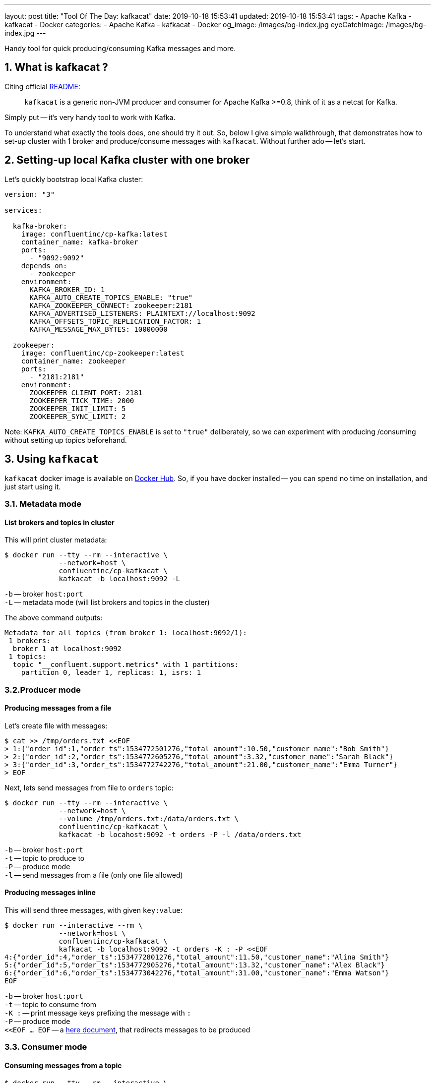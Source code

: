 ---
layout: post
title:  "Tool Of The Day: kafkacat"
date: 2019-10-18 15:53:41
updated: 2019-10-18 15:53:41
tags:
    - Apache Kafka
    - kafkacat
    - Docker
categories:
    - Apache Kafka
    - kafkacat
    - Docker
og_image: /images/bg-index.jpg
eyeCatchImage: /images/bg-index.jpg
---

:kafkacat-readme-url: https://github.com/edenhill/kafkacat
:kafkacat-dockerhub-url: https://hub.docker.com/r/confluentinc/cp-kafkacat/
:here-docs-reference-url: http://tldp.org/LDP/abs/html/here-docs.html

Handy tool for quick producing/consuming Kafka messages and more.

++++
<!-- more -->
++++

== 1. What is kafkacat ?

Citing official {kafkacat-readme-url}[README]:

[quote]
____
`kafkacat` is a generic non-JVM producer and consumer for Apache Kafka >=0.8, think of it as a netcat for Kafka.
____

Simply put -- it's very handy tool to work with Kafka.

To understand what exactly the tools does, one should try it out.
So, below I give simple walkthrough, that demonstrates how to set-up cluster with 1 broker
and produce/consume messages with `kafkacat`.
Without further ado -- let's start.

== 2. Setting-up local Kafka cluster with one broker

Let's quickly bootstrap local Kafka cluster:

[source,yaml]
----
version: "3"

services:

  kafka-broker:
    image: confluentinc/cp-kafka:latest
    container_name: kafka-broker
    ports:
      - "9092:9092"
    depends_on:
      - zookeeper
    environment:
      KAFKA_BROKER_ID: 1
      KAFKA_AUTO_CREATE_TOPICS_ENABLE: "true"
      KAFKA_ZOOKEEPER_CONNECT: zookeeper:2181
      KAFKA_ADVERTISED_LISTENERS: PLAINTEXT://localhost:9092
      KAFKA_OFFSETS_TOPIC_REPLICATION_FACTOR: 1
      KAFKA_MESSAGE_MAX_BYTES: 10000000

  zookeeper:
    image: confluentinc/cp-zookeeper:latest
    container_name: zookeeper
    ports:
      - "2181:2181"
    environment:
      ZOOKEEPER_CLIENT_PORT: 2181
      ZOOKEEPER_TICK_TIME: 2000
      ZOOKEEPER_INIT_LIMIT: 5
      ZOOKEEPER_SYNC_LIMIT: 2
----

Note: `KAFKA_AUTO_CREATE_TOPICS_ENABLE` is set to `"true"` deliberately, so we can experiment with producing /consuming without setting up topics beforehand.

== 3. Using `kafkacat`

`kafkacat` docker image is available on {kafkacat-dockerhub-url}[Docker Hub].
So, if you have docker installed -- you can spend no time on installation, and just start using it.

=== 3.1. Metadata  mode

==== List brokers and topics in cluster

This will print cluster metadata:

[source,shell script]
----
$ docker run --tty --rm --interactive \
             --network=host \
             confluentinc/cp-kafkacat \
             kafkacat -b localhost:9092 -L
----

`-b` -- broker `host:port` +
`-L` -- metadata mode (will list brokers and topics in the cluster)

The above command outputs:

[source,shell script]
----
Metadata for all topics (from broker 1: localhost:9092/1):
 1 brokers:
  broker 1 at localhost:9092
 1 topics:
  topic "__confluent.support.metrics" with 1 partitions:
    partition 0, leader 1, replicas: 1, isrs: 1
----

=== 3.2.Producer mode

==== Producing messages from a file

Let's create file with messages:

[source,shell script]
----
$ cat >> /tmp/orders.txt <<EOF
> 1:{"order_id":1,"order_ts":1534772501276,"total_amount":10.50,"customer_name":"Bob Smith"}
> 2:{"order_id":2,"order_ts":1534772605276,"total_amount":3.32,"customer_name":"Sarah Black"}
> 3:{"order_id":3,"order_ts":1534772742276,"total_amount":21.00,"customer_name":"Emma Turner"}
> EOF
----

Next, lets send messages from file to `orders` topic:

[source,shell script]
----
$ docker run --tty --rm --interactive \
             --network=host \
             --volume /tmp/orders.txt:/data/orders.txt \
             confluentinc/cp-kafkacat \
             kafkacat -b locahost:9092 -t orders -P -l /data/orders.txt
----

`-b` -- broker `host:port` +
`-t` -- topic to produce to +
`-P` -- produce mode +
`-l` -- send messages from a file (only one file allowed)

==== Producing messages inline

This will send three messages, with given `key:value`:

[source,shell script]
----
$ docker run --interactive --rm \
             --network=host \
             confluentinc/cp-kafkacat \
             kafkacat -b localhost:9092 -t orders -K : -P <<EOF
4:{"order_id":4,"order_ts":1534772801276,"total_amount":11.50,"customer_name":"Alina Smith"}
5:{"order_id":5,"order_ts":1534772905276,"total_amount":13.32,"customer_name":"Alex Black"}
6:{"order_id":6,"order_ts":1534773042276,"total_amount":31.00,"customer_name":"Emma Watson"}
EOF
----

`-b` -- broker `host:port` +
`-t` -- topic to consume from +
`-K :` -- print message keys prefixing the message with `:` +
`-P` -- produce mode +
`<<EOF ... EOF` -- a {here-docs-reference-url}[here document], that redirects messages to be produced

=== 3.3. Consumer mode

==== Consuming messages from a topic

[source,shell script]
----
$ docker run --tty --rm --interactive \
             --network=host \
             confluentinc/cp-kafkacat \
             kafkacat -C -b localhost:9092 -K: \
                      -f '\nKey (%K bytes): %k\t\nValue (%S bytes): %s\n\Partition: %p\tOffset: %o\n--\n' \
                      -t orders -c 1
----

`-C` -- consume mode +
`-b` -- broker `host:port` +
`-K :` -- print message keys prefixing the message with `:` +
`-f` -- output formatting string +
`-t` -- topic to consume from +
`-c` -- exit after producing 1 message

The above command will consume all messages from `orders` topic:

[source,shell script]
----
Key (-1 bytes):
Value (90 bytes): 1:{"order_id":1,"order_ts":1534772501276,"total_amount":10.50,"customer_name":"Bob Smith"}
Partition: 0	Offset: 0
----

=== 3.4. Query mode

Query mode allows to query offset by timestamp in the following format:

[source,shell script]
----
kafkacat -Q -b broker -t <topic>:<partition>:<timestamp>
----

==== Consuming offset from a topic

[source,shell script]
----
$ docker run --tty --rm --interactive \
             --network=host \
             confluentinc/cp-kafkacat \
             kafkacat -Q -b localhost:9092 -t orders:0:-1
----

`-Q` -- query mode +
`-b` -- broker `host:port` +
`-t` -- topic to consume from

The above command will output:
[source,shell script]
----
orders [0] offset 6
----

Now that we have the offset, let's query all messages after specified offset:

[source,shell script]
----
$ docker run --tty --rm --interactive \
             --network=host \
             confluentinc/cp-kafkacat \
             kafkacat -q -b localhost:9092 -t orders -p 0 -o 5
----

`-q` -- be quite (verbosity set to 0) +
`-p` -- partition +
`-o` -- offset to start consuming from


== 4. Conclusion

That's it for now. Hopefully, you learnt something interesting or useful ;)